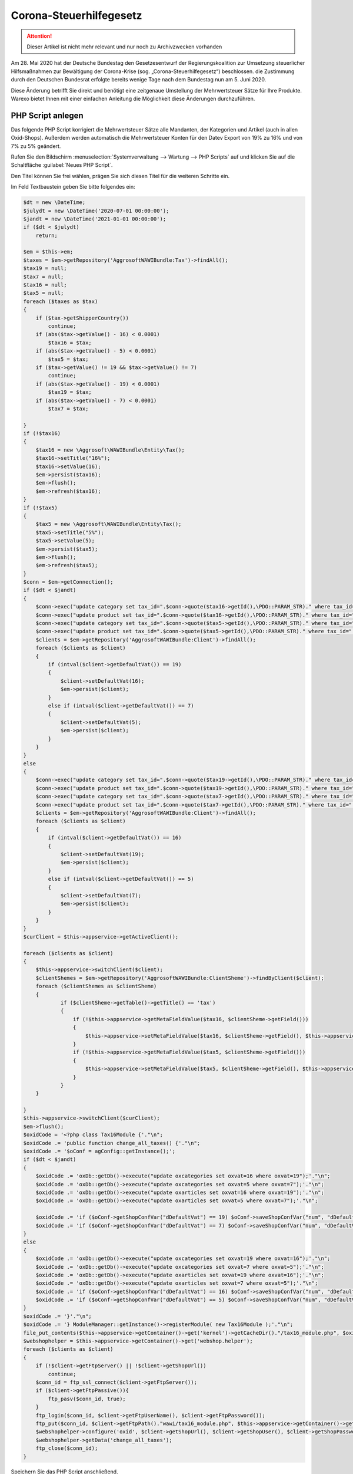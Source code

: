 Corona-Steuerhilfegesetz
########################

.. Attention:: Dieser Artikel ist nicht mehr relevant und nur noch zu Archivzwecken vorhanden


Am 28. Mai 2020 hat der Deutsche Bundestag den Gesetzesentwurf der Regierungskoalition zur Umsetzung steuerlicher Hilfsmaßnahmen zur Bewältigung der Corona-Krise (sog. „Corona-Steuerhilfegesetz“) beschlossen. die Zustimmung durch den Deutschen Bundesrat erfolgte bereits wenige Tage nach dem Bundestag nun am 5. Juni 2020.

Diese Änderung betrifft Sie direkt und benötigt eine zeitgenaue Umstellung der Mehrwertsteuer Sätze für Ihre Produkte. Warexo bietet Ihnen mit einer einfachen Anleitung die Möglichkeit diese Änderungen durchzuführen.

PHP Script anlegen
------------------

Das folgende PHP Script korrigiert die Mehrwertsteuer Sätze alle Mandanten, der Kategorien und Artikel (auch in allen Oxid-Shops). Außerdem werden automatisch die Mehrwertsteuer Konten für den Datev Export von 19% zu 16% und von 7% zu 5% geändert.

Rufen Sie den Bildschirm :menuselection:`Systemverwaltung --> Wartung --> PHP Scripts` auf und klicken Sie auf die Schaltfläche :guilabel:`Neues PHP Script`.

Den Titel können Sie frei wählen, prägen Sie sich diesen Titel für die weiteren Schritte ein.

Im Feld Textbaustein geben Sie bitte folgendes ein:

.. code-block:: php
    
    $dt = new \DateTime;
    $julydt = new \DateTime('2020-07-01 00:00:00');
    $jandt = new \DateTime('2021-01-01 00:00:00');
    if ($dt < $julydt)
        return;
    
    $em = $this->em;
    $taxes = $em->getRepository('AggrosoftWAWIBundle:Tax')->findAll();
    $tax19 = null;
    $tax7 = null;
    $tax16 = null;
    $tax5 = null;
    foreach ($taxes as $tax)
    {
        if ($tax->getShipperCountry())
            continue;
        if (abs($tax->getValue() - 16) < 0.0001)
            $tax16 = $tax;
        if (abs($tax->getValue() - 5) < 0.0001)
            $tax5 = $tax;
        if ($tax->getValue() != 19 && $tax->getValue() != 7)
            continue;
        if (abs($tax->getValue() - 19) < 0.0001)
            $tax19 = $tax;
        if (abs($tax->getValue() - 7) < 0.0001)
            $tax7 = $tax;
        
    }
    if (!$tax16)
    {
        $tax16 = new \Aggrosoft\WAWIBundle\Entity\Tax();
        $tax16->setTitle("16%");
        $tax16->setValue(16);
        $em->persist($tax16);
        $em->flush();
        $em->refresh($tax16);
    }
    if (!$tax5)
    {
        $tax5 = new \Aggrosoft\WAWIBundle\Entity\Tax();
        $tax5->setTitle("5%");
        $tax5->setValue(5);
        $em->persist($tax5);
        $em->flush();
        $em->refresh($tax5);
    }
    $conn = $em->getConnection();
    if ($dt < $jandt)
    {
        $conn->exec("update category set tax_id=".$conn->quote($tax16->getId(),\PDO::PARAM_STR)." where tax_id=".$conn->quote($tax19->getId(),\PDO::PARAM_STR));
        $conn->exec("update product set tax_id=".$conn->quote($tax16->getId(),\PDO::PARAM_STR)." where tax_id=".$conn->quote($tax19->getId(),\PDO::PARAM_STR));
        $conn->exec("update category set tax_id=".$conn->quote($tax5->getId(),\PDO::PARAM_STR)." where tax_id=".$conn->quote($tax7->getId(),\PDO::PARAM_STR));
        $conn->exec("update product set tax_id=".$conn->quote($tax5->getId(),\PDO::PARAM_STR)." where tax_id=".$conn->quote($tax7->getId(),\PDO::PARAM_STR));
        $clients = $em->getRepository('AggrosoftWAWIBundle:Client')->findAll();
        foreach ($clients as $client)
        {
            if (intval($client->getDefaultVat()) == 19)
            {
                $client->setDefaultVat(16);
                $em->persist($client);
            }
            else if (intval($client->getDefaultVat()) == 7)
            {
                $client->setDefaultVat(5);
                $em->persist($client);
            }
        }
    }
    else
    {
        $conn->exec("update category set tax_id=".$conn->quote($tax19->getId(),\PDO::PARAM_STR)." where tax_id=".$conn->quote($tax16->getId(),\PDO::PARAM_STR));
        $conn->exec("update product set tax_id=".$conn->quote($tax19->getId(),\PDO::PARAM_STR)." where tax_id=".$conn->quote($tax16->getId(),\PDO::PARAM_STR));
        $conn->exec("update category set tax_id=".$conn->quote($tax7->getId(),\PDO::PARAM_STR)." where tax_id=".$conn->quote($tax5->getId(),\PDO::PARAM_STR));
        $conn->exec("update product set tax_id=".$conn->quote($tax7->getId(),\PDO::PARAM_STR)." where tax_id=".$conn->quote($tax5->getId(),\PDO::PARAM_STR));
        $clients = $em->getRepository('AggrosoftWAWIBundle:Client')->findAll();
        foreach ($clients as $client)
        {
            if (intval($client->getDefaultVat()) == 16)
            {
                $client->setDefaultVat(19);
                $em->persist($client);
            }
            else if (intval($client->getDefaultVat()) == 5)
            {
                $client->setDefaultVat(7);
                $em->persist($client);
            }
        }
    }
    $curClient = $this->appservice->getActiveClient();
    
    foreach ($clients as $client)
    {
        $this->appservice->switchClient($client);
        $clientShemes = $em->getRepository('AggrosoftWAWIBundle:ClientSheme')->findByClient($client);
        foreach ($clientShemes as $clientSheme)
        {
                if ($clientSheme->getTable()->getTitle() == 'tax')
                {
                    if (!$this->appservice->getMetaFieldValue($tax16, $clientSheme->getField()))
                    {
                        $this->appservice->setMetaFieldValue($tax16, $clientSheme->getField(), $this->appservice->getMetaFieldValue($tax19, $clientSheme->getField()), false);
                    }
                    if (!$this->appservice->getMetaFieldValue($tax5, $clientSheme->getField()))
                    {
                        $this->appservice->setMetaFieldValue($tax5, $clientSheme->getField(), $this->appservice->getMetaFieldValue($tax7, $clientSheme->getField()), false);
                    }
                }
        }

    }
    $this->appservice->switchClient($curClient);
    $em->flush();
    $oxidCode = '<?php class Tax16Module {'."\n";
    $oxidCode .= 'public function change_all_taxes() {'."\n";
    $oxidCode .= '$oConf = agConfig::getInstance();';
    if ($dt < $jandt)
    {
        $oxidCode .= 'oxDb::getDb()->execute("update oxcategories set oxvat=16 where oxvat=19");'."\n";
        $oxidCode .= 'oxDb::getDb()->execute("update oxcategories set oxvat=5 where oxvat=7");'."\n";
        $oxidCode .= 'oxDb::getDb()->execute("update oxarticles set oxvat=16 where oxvat=19");'."\n";
        $oxidCode .= 'oxDb::getDb()->execute("update oxarticles set oxvat=5 where oxvat=7");'."\n";
        
        $oxidCode .= 'if ($oConf->getShopConfVar("dDefaultVat") == 19) $oConf->saveShopConfVar("num", "dDefaultVAT", 16);'."\n";
        $oxidCode .= 'if ($oConf->getShopConfVar("dDefaultVat") == 7) $oConf->saveShopConfVar("num", "dDefaultVAT", 5);'."\n";
    }
    else
    {
        $oxidCode .= 'oxDb::getDb()->execute("update oxcategories set oxvat=19 where oxvat=16");'."\n";
        $oxidCode .= 'oxDb::getDb()->execute("update oxcategories set oxvat=7 where oxvat=5");'."\n";
        $oxidCode .= 'oxDb::getDb()->execute("update oxarticles set oxvat=19 where oxvat=16");'."\n";
        $oxidCode .= 'oxDb::getDb()->execute("update oxarticles set oxvat=7 where oxvat=5");'."\n";
        $oxidCode .= 'if ($oConf->getShopConfVar("dDefaultVat") == 16) $oConf->saveShopConfVar("num", "dDefaultVAT", 19);'."\n";
        $oxidCode .= 'if ($oConf->getShopConfVar("dDefaultVat") == 5) $oConf->saveShopConfVar("num", "dDefaultVAT", 7);'."\n";
    }
    $oxidCode .= '}'."\n";
    $oxidCode .= '} ModuleManager::getInstance()->registerModule( new Tax16Module );'."\n";
    file_put_contents($this->appservice->getContainer()->get('kernel')->getCacheDir()."/tax16_module.php", $oxidCode);
    $webshophelper = $this->appservice->getContainer()->get('webshop.helper');
    foreach ($clients as $client)
    {
        if (!$client->getFtpServer() || !$client->getShopUrl())
            continue;
        $conn_id = ftp_ssl_connect($client->getFtpServer());
        if ($client->getFtpPassive()){
            ftp_pasv($conn_id, true);
        }
        ftp_login($conn_id, $client->getFtpUserName(), $client->getFtpPassword());
        ftp_put($conn_id, $client->getFtpPath()."wawi/tax16_module.php", $this->appservice->getContainer()->get('kernel')->getCacheDir()."/tax16_module.php", FTP_BINARY);
        $webshophelper->configure('oxid', $client->getShopUrl(), $client->getShopUser(), $client->getShopPassword(), $client, $conn_id);
        $webshophelper->getData('change_all_taxes');
        ftp_close($conn_id);
    }

Speichern Sie das PHP Script anschließend.

**Sie können dieses Script manuell am 01.07.2020 in einem Mandanten ausführen (Button "Ausführen")**.

|image0|

Ausführung automatisieren
-------------------------

Sollten Sie Sie das Script nicht manuell sondern automatisch nachts am 01.07.2020 ausführen wollen muss ein Workflow und ein Cronjob angelegt werden.

Bei automatischer Ausführung können Sie nicht sofort prüfen ob die Änderungen korrekt ausgeführt wurden, wir raten zur manuellen Ausführung!

Workflow anlegen
~~~~~~~~~~~~~~~~

Damit das PHP Script zur richtigen Zeit ausgeführt werden kann muss ein Workflow in irgendeinem Mandanten erstellt werden.

Rufen Sie den Bildschirm "Einstellungen" => "Automatisierung" => "Workflows" auf. Wählen Sie die Schaltfläche "Neuer Workflow" und setzen Sie folgende Einstellungen:

| **Aktiv**: Ja
| **Ereignis**: Stündlicher Cronjob
| **Sortierung**: 0

Fügen Sie nun eine Bedingung hinzu über die Schaltfläche "Neue Bedingung" und setzen Sie folgende Einstellungen:

| **Typ**: Benutzerdefiniert
| **Befehl**: ``{{'now'|date('Y-m-d H') == '2020-07-01 00' or 'now'|date('Y-m-d H') == '2021-01-01 00'}}``

Fügen Sie nun eine Aktion hinzu über die Schaltfläche "Neue Aktion" und setzen Sie folgende Einstellungen:

| **Aktion**: PHP Script ausführen
| **Script**: Titel des zuvor erstellten PHP Scripts

Speichern Sie anschließend den Workflow.

Stündlichen Cronjob prüfen/einrichten
~~~~~~~~~~~~~~~~~~~~~~~~~~~~~~~~~~~~~

Das Script wird vom stündlichen Cronjob ausgeführt, dieser Cronjob ist nicht zwingend erforderlich für den Betrieb von Warexo. Aus diesem Grund muss geprüft werden ob folgender Cronjob auf Ihrem Server eingerichtet ist und stündlich ausgeführt wird:

``wawi:cron hourly --env=prod > /dev/null &``

Der genaue Befehl kommt auf Ihre Hosting Umgebung an und verhält sich analog zum Bestellimport und dem Dokumentenversand Cronjob. Diese sollten bereits eingerichtet sein und können als Vorlage für den benötigten stündlichen Cronjob dienen.

Wo die Cronjobs eingerichtet werden kommt auf Ihren Hosting Anbieter an, bei Hetzner finden Sie die Cronjobs in der konsoleh, unter der Domain im Punkt "Einstellungen" => "Konfiguration" => "Cronjob Manager".

Informationen für Amazon Seller
-------------------------------

Dieses Script ändert nur die Mehrwertsteuer Sätze für Artikel in Warexo, Webshop und dem POS Modul. Den Mehrwertsteuer Satz für Amazon Artikel ändern Sie bitte direkt in Ihren Seller-Central Einstellungen. Weitere Hilfestellung hierzu erhalten Sie direkt von Amazon.

Informationen für POS Benutzer
------------------------------

**Aktualisieren Sie unbedingt den Datenstamm an der Kasse am 01.07.2020 - ansonsten werden die Mehrwertsteuer Änderungen nicht korrekt übernommen und es kommt zu einem fehlerhaften Kassenbericht!**

Wichtige Hinweise
-----------------

Das dargestellte Script ist lediglich eine Hilfestellung, bitte prüfen Sie nach der Ausführung die Mehrwertsteuer Einstellungen für alle Verkaufskanäle. Durch technische Probleme kann die Ausführung des Scripts abgebrochen werden, hierauf haben wir keinen Einfluss.

Wir übernehmen keine Haftung für jegliche entstandenen Schäden die durch unsachgemäße Anwendung des obigen Scripts entstehen.

Bei Fragen kontaktieren Sie uns bitte wie gewohnt über das Ticket System.

.. |image0| image:: /_static/img/screenshots/Screenshot_2020-06-10-Warexo-Acme-Store2.png
   :class: wp-image-1942

